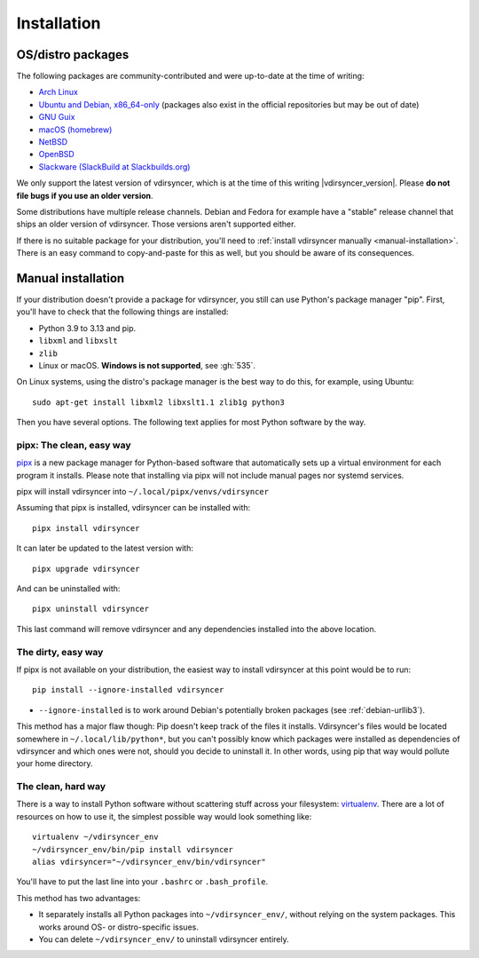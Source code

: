 .. _installation:

============
Installation
============

OS/distro packages
------------------

The following packages are community-contributed and were up-to-date at the
time of writing:

- `Arch Linux <https://archlinux.org/packages/extra/any/vdirsyncer/>`_
- `Ubuntu and Debian, x86_64-only
  <https://packagecloud.io/pimutils/vdirsyncer>`_ (packages also exist
  in the official repositories but may be out of date)
- `GNU Guix <https://packages.guix.gnu.org/packages/vdirsyncer/>`_
- `macOS (homebrew) <https://formulae.brew.sh/formula/vdirsyncer>`_
- `NetBSD <https://ftp.netbsd.org/pub/pkgsrc/current/pkgsrc/time/py-vdirsyncer/index.html>`_
- `OpenBSD <http://ports.su/productivity/vdirsyncer>`_
- `Slackware (SlackBuild at Slackbuilds.org) <https://slackbuilds.org/repository/15.0/network/vdirsyncer/>`_

We only support the latest version of vdirsyncer, which is at the time of this
writing |vdirsyncer_version|. Please **do not file bugs if you use an older
version**.

Some distributions have multiple release channels. Debian and Fedora for
example have a "stable" release channel that ships an older version of
vdirsyncer. Those versions aren't supported either.

If there is no suitable package for your distribution, you'll need to
:ref:`install vdirsyncer manually <manual-installation>`. There is an easy
command to copy-and-paste for this as well, but you should be aware of its
consequences.

.. _manual-installation:

Manual installation
-------------------

If your distribution doesn't provide a package for vdirsyncer, you still can
use Python's package manager "pip". First, you'll have to check that the
following things are installed:

- Python 3.9 to 3.13 and pip.
- ``libxml`` and ``libxslt``
- ``zlib``
- Linux or macOS. **Windows is not supported**, see :gh:`535`.

On Linux systems, using the distro's package manager is the best
way to do this, for example, using Ubuntu::

    sudo apt-get install libxml2 libxslt1.1 zlib1g python3

Then you have several options. The following text applies for most Python
software by the way.

pipx: The clean, easy way
~~~~~~~~~~~~~~~~~~~~~~~~~

pipx_ is a new package manager for Python-based software that automatically
sets up a virtual environment for each program it installs. Please note that
installing via pipx will not include manual pages nor systemd services.

pipx will install vdirsyncer into ``~/.local/pipx/venvs/vdirsyncer``

Assuming that pipx is installed, vdirsyncer can be installed with::

    pipx install vdirsyncer

It can later be updated to the latest version with::

    pipx upgrade vdirsyncer

And can be uninstalled with::

    pipx uninstall vdirsyncer

This last command will remove vdirsyncer and any dependencies installed into
the above location.

.. _pipx: https://github.com/pipxproject/pipx

The dirty, easy way
~~~~~~~~~~~~~~~~~~~

If pipx is not available on your distribution, the easiest way to install
vdirsyncer at this point would be to run::

    pip install --ignore-installed vdirsyncer

- ``--ignore-installed`` is to work around Debian's potentially broken packages
  (see :ref:`debian-urllib3`).

This method has a major flaw though: Pip doesn't keep track of the files it
installs. Vdirsyncer's files would be located somewhere in
``~/.local/lib/python*``, but you can't possibly know which packages were
installed as dependencies of vdirsyncer and which ones were not, should you
decide to uninstall it. In other words, using pip that way would pollute your
home directory.

The clean, hard way
~~~~~~~~~~~~~~~~~~~

There is a way to install Python software without scattering stuff across
your filesystem: virtualenv_. There are a lot of resources on how to use it,
the simplest possible way would look something like::

    virtualenv ~/vdirsyncer_env
    ~/vdirsyncer_env/bin/pip install vdirsyncer
    alias vdirsyncer="~/vdirsyncer_env/bin/vdirsyncer"

You'll have to put the last line into your ``.bashrc`` or ``.bash_profile``.

This method has two advantages:

- It separately installs all Python packages into ``~/vdirsyncer_env/``,
  without relying on the system packages. This works around OS- or
  distro-specific issues.
- You can delete ``~/vdirsyncer_env/`` to uninstall vdirsyncer entirely.

.. _virtualenv: https://virtualenv.readthedocs.io/
